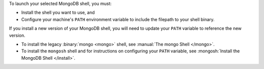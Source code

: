 To launch your selected MongoDB shell, you must:

- Install the shell you want to use, and

- Configure your machine's ``PATH`` environment variable to include 
  the filepath to your shell binary.

If you install a new version of your MongoDB shell, you will need to 
update your ``PATH`` variable to reference the new version.

- To install the legacy :binary:`mongo <mongo>`
  shell, see :manual:`The mongo Shell </mongo>`.

- To install the ``mongosh`` shell and for instructions on 
  configuring your ``PATH`` variable, see :mongosh:`Install the MongoDB Shell </install>`.
